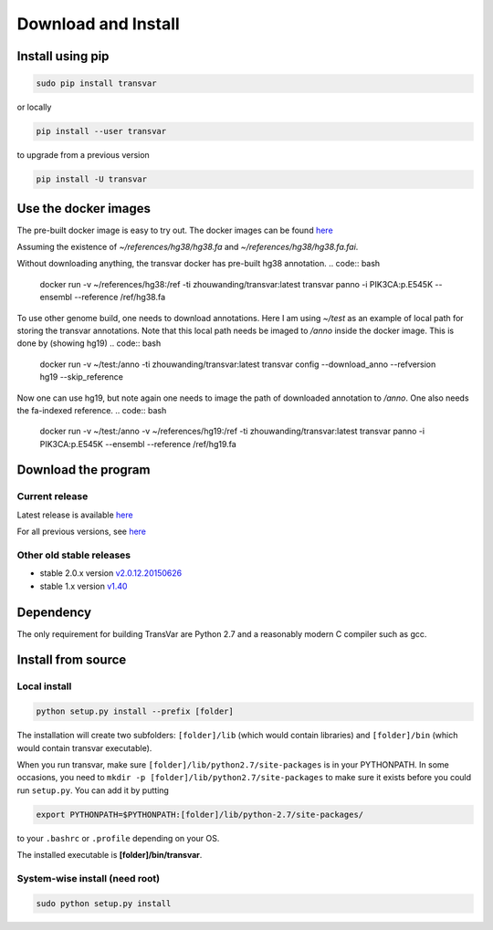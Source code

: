
********************
Download and Install
********************

Install using pip
###################

.. code:: bash
   
   sudo pip install transvar

   
or locally

.. code:: bash
          
   pip install --user transvar


to upgrade from a previous version

.. code:: bash

   pip install -U transvar

Use the docker images
#########################
The pre-built docker image is easy to try out.
The docker images can be found `here <https://cloud.docker.com/repository/docker/zhouwanding/transvar/general>`__

Assuming the existence of `~/references/hg38/hg38.fa` and
`~/references/hg38/hg38.fa.fai`. 

Without downloading anything, the transvar docker has pre-built hg38
annotation.
.. code:: bash

	docker run -v ~/references/hg38:/ref -ti zhouwanding/transvar:latest transvar panno -i PIK3CA:p.E545K --ensembl --reference /ref/hg38.fa

To use other genome build, one needs to download annotations. Here I
am using `~/test` as an example of local path for storing the transvar
annotations. Note that this local path needs be imaged to `/anno`
inside the docker image. This is done by (showing hg19)
.. code:: bash
          
  docker run -v ~/test:/anno -ti zhouwanding/transvar:latest transvar config --download_anno --refversion hg19 --skip_reference

Now one can use hg19, but note again one needs to image the path of
downloaded annotation to `/anno`. One also needs the fa-indexed
reference.
.. code:: bash
          
  docker run -v ~/test:/anno -v ~/references/hg19:/ref -ti zhouwanding/transvar:latest transvar panno -i PIK3CA:p.E545K --ensembl --reference /ref/hg19.fa


Download the program
#######################

Current release
^^^^^^^^^^^^^^^^^

Latest release is available `here <https://github.com/zwdzwd/transvar/releases/latest>`__

For all previous versions, see `here <https://github.com/zwdzwd/transvar/releases>`__

Other old stable releases
^^^^^^^^^^^^^^^^^^^^^^^^^^

+ stable 2.0.x version `v2.0.12.20150626 <https://github.com/zwdzwd/transvar/archive/v2.0.12.20150626.zip>`__
+ stable 1.x version `v1.40 <https://github.com/zwdzwd/transvar/archive/v1.40.zip>`__

Dependency
############

The only requirement for building TransVar are Python 2.7 and a reasonably modern C compiler such as gcc.

Install from source
######################

Local install
^^^^^^^^^^^^^^^^

.. code:: bash

   python setup.py install --prefix [folder]

The installation will create two subfolders: ``[folder]/lib`` (which would contain libraries) and ``[folder]/bin`` (which would contain transvar executable).

When you run transvar, make sure ``[folder]/lib/python2.7/site-packages`` is in your PYTHONPATH. In some occasions, you need to ``mkdir -p [folder]/lib/python2.7/site-packages`` to make sure it exists before you could run ``setup.py``.
You can add it by putting

.. code:: bash

   export PYTHONPATH=$PYTHONPATH:[folder]/lib/python-2.7/site-packages/

to your ``.bashrc`` or ``.profile`` depending on your OS.

The installed executable is **[folder]/bin/transvar**.

System-wise install (need root)
^^^^^^^^^^^^^^^^^^^^^^^^^^^^^^^^^

.. code:: bash

   sudo python setup.py install

